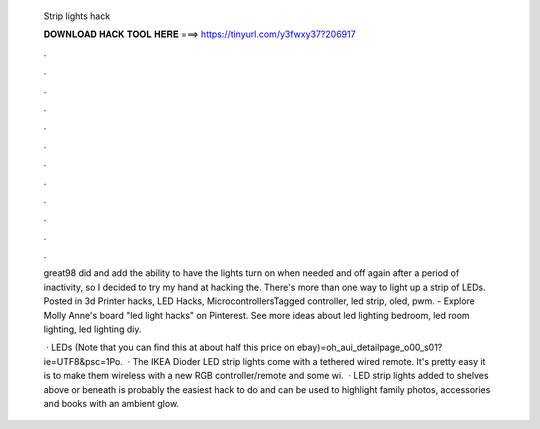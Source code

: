   Strip lights hack
  
  
  
  𝐃𝐎𝐖𝐍𝐋𝐎𝐀𝐃 𝐇𝐀𝐂𝐊 𝐓𝐎𝐎𝐋 𝐇𝐄𝐑𝐄 ===> https://tinyurl.com/y3fwxy37?206917
  
  
  
  .
  
  
  
  .
  
  
  
  .
  
  
  
  .
  
  
  
  .
  
  
  
  .
  
  
  
  .
  
  
  
  .
  
  
  
  .
  
  
  
  .
  
  
  
  .
  
  
  
  .
  
  great98 did and add the ability to have the lights turn on when needed and off again after a period of inactivity, so I decided to try my hand at hacking the. There's more than one way to light up a strip of LEDs. Posted in 3d Printer hacks, LED Hacks, MicrocontrollersTagged controller, led strip, oled, pwm. - Explore Molly Anne's board "led light hacks" on Pinterest. See more ideas about led lighting bedroom, led room lighting, led lighting diy.
  
   · LEDs (Note that you can find this at about half this price on ebay)=oh_aui_detailpage_o00_s01?ie=UTF8&psc=1Po.  · The IKEA Dioder LED strip lights come with a tethered wired remote. It's pretty easy it is to make them wireless with a new RGB controller/remote and some wi.  · LED strip lights added to shelves above or beneath is probably the easiest hack to do and can be used to highlight family photos, accessories and books with an ambient glow.
